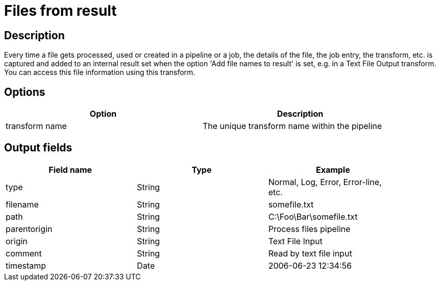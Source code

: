 :documentationPath: /plugins/transforms/
:language: en_US
:page-alternativeEditUrl: https://github.com/project-hop/hop/edit/master/plugins/transforms/filesfromresult/src/main/doc/filesfromresult.adoc
= Files from result

== Description

Every time a file gets processed, used or created in a pipeline or a job, the details of the file, the job entry, the transform, etc. is captured and added to an internal result set when the option 'Add file names to result' is set, e.g. in a Text File Output transform. You can access this file information using this transform.

== Options

[width="90%", options="header"]
|===
|Option|Description
|transform name|The unique transform name within the pipeline 
|===


== Output fields

[width="90%", options="header"]
|===
|Field name|Type|Example
|type|String|Normal, Log, Error, Error-line, etc.
|filename|String|somefile.txt
|path|String|C:\Foo\Bar\somefile.txt
|parentorigin|String|Process files pipeline
|origin|String|Text File Input
|comment|String|Read by text file input
|timestamp|Date|2006-06-23 12:34:56 
|===
